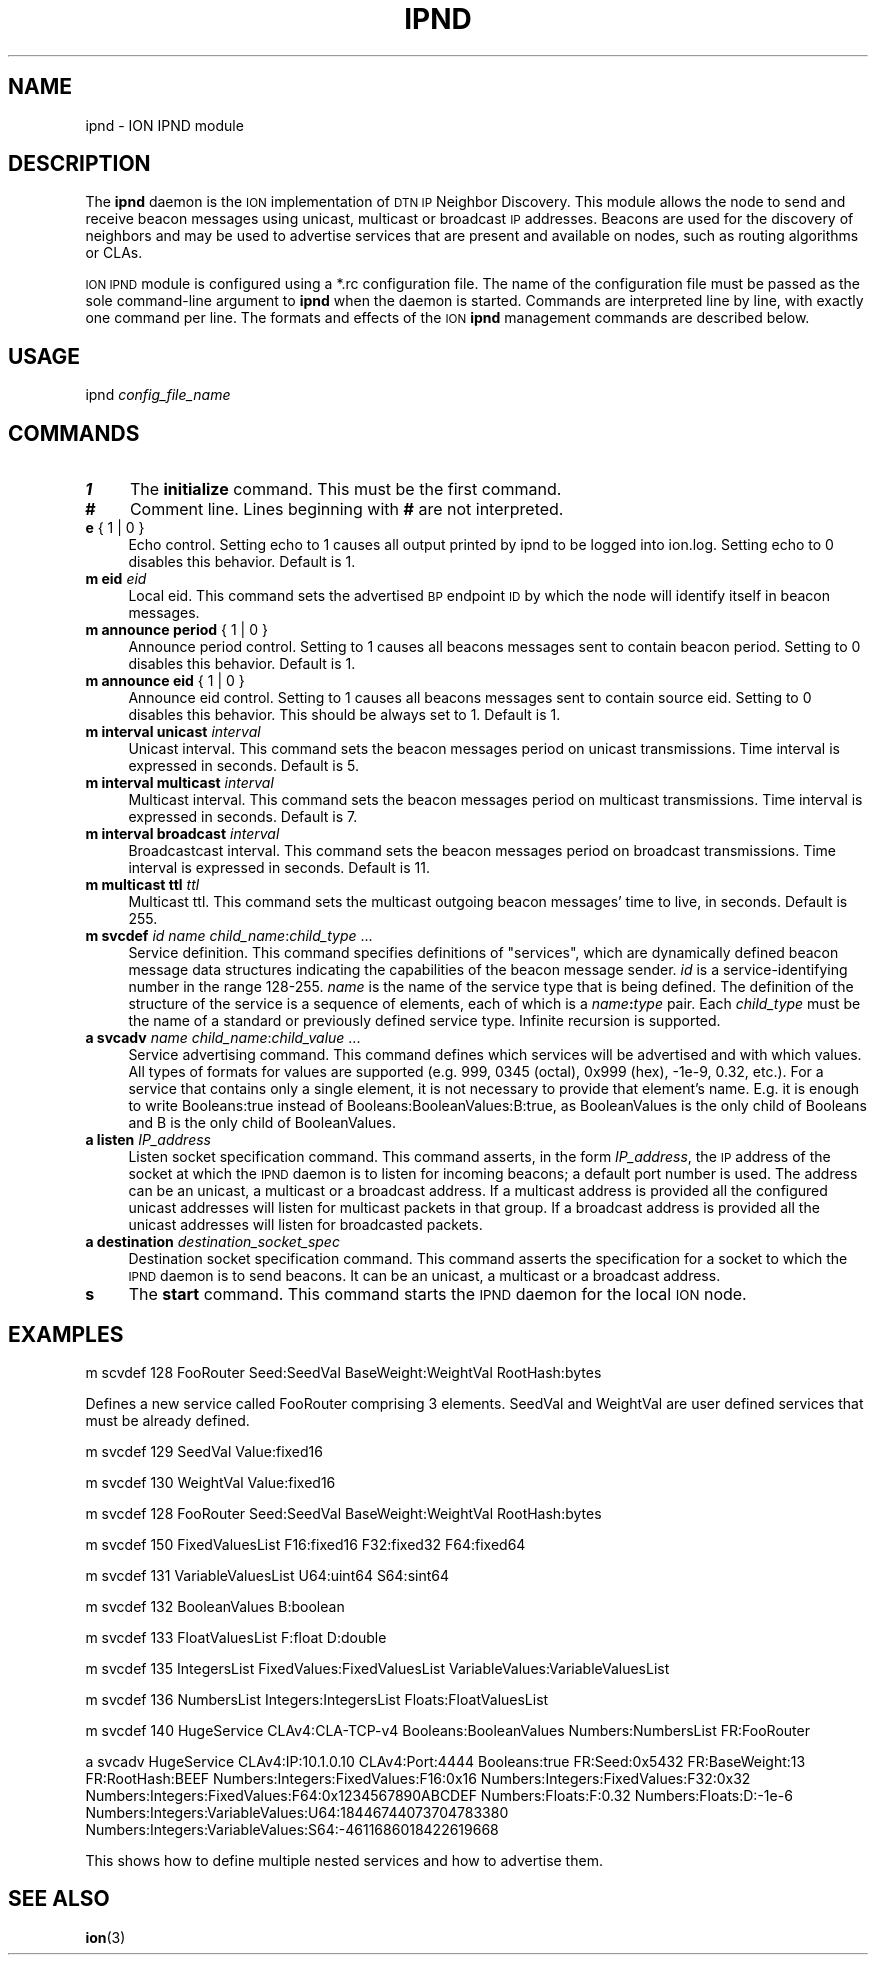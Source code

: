 .\" Automatically generated by Pod::Man 4.14 (Pod::Simple 3.40)
.\"
.\" Standard preamble:
.\" ========================================================================
.de Sp \" Vertical space (when we can't use .PP)
.if t .sp .5v
.if n .sp
..
.de Vb \" Begin verbatim text
.ft CW
.nf
.ne \\$1
..
.de Ve \" End verbatim text
.ft R
.fi
..
.\" Set up some character translations and predefined strings.  \*(-- will
.\" give an unbreakable dash, \*(PI will give pi, \*(L" will give a left
.\" double quote, and \*(R" will give a right double quote.  \*(C+ will
.\" give a nicer C++.  Capital omega is used to do unbreakable dashes and
.\" therefore won't be available.  \*(C` and \*(C' expand to `' in nroff,
.\" nothing in troff, for use with C<>.
.tr \(*W-
.ds C+ C\v'-.1v'\h'-1p'\s-2+\h'-1p'+\s0\v'.1v'\h'-1p'
.ie n \{\
.    ds -- \(*W-
.    ds PI pi
.    if (\n(.H=4u)&(1m=24u) .ds -- \(*W\h'-12u'\(*W\h'-12u'-\" diablo 10 pitch
.    if (\n(.H=4u)&(1m=20u) .ds -- \(*W\h'-12u'\(*W\h'-8u'-\"  diablo 12 pitch
.    ds L" ""
.    ds R" ""
.    ds C` ""
.    ds C' ""
'br\}
.el\{\
.    ds -- \|\(em\|
.    ds PI \(*p
.    ds L" ``
.    ds R" ''
.    ds C`
.    ds C'
'br\}
.\"
.\" Escape single quotes in literal strings from groff's Unicode transform.
.ie \n(.g .ds Aq \(aq
.el       .ds Aq '
.\"
.\" If the F register is >0, we'll generate index entries on stderr for
.\" titles (.TH), headers (.SH), subsections (.SS), items (.Ip), and index
.\" entries marked with X<> in POD.  Of course, you'll have to process the
.\" output yourself in some meaningful fashion.
.\"
.\" Avoid warning from groff about undefined register 'F'.
.de IX
..
.nr rF 0
.if \n(.g .if rF .nr rF 1
.if (\n(rF:(\n(.g==0)) \{\
.    if \nF \{\
.        de IX
.        tm Index:\\$1\t\\n%\t"\\$2"
..
.        if !\nF==2 \{\
.            nr % 0
.            nr F 2
.        \}
.    \}
.\}
.rr rF
.\"
.\" Accent mark definitions (@(#)ms.acc 1.5 88/02/08 SMI; from UCB 4.2).
.\" Fear.  Run.  Save yourself.  No user-serviceable parts.
.    \" fudge factors for nroff and troff
.if n \{\
.    ds #H 0
.    ds #V .8m
.    ds #F .3m
.    ds #[ \f1
.    ds #] \fP
.\}
.if t \{\
.    ds #H ((1u-(\\\\n(.fu%2u))*.13m)
.    ds #V .6m
.    ds #F 0
.    ds #[ \&
.    ds #] \&
.\}
.    \" simple accents for nroff and troff
.if n \{\
.    ds ' \&
.    ds ` \&
.    ds ^ \&
.    ds , \&
.    ds ~ ~
.    ds /
.\}
.if t \{\
.    ds ' \\k:\h'-(\\n(.wu*8/10-\*(#H)'\'\h"|\\n:u"
.    ds ` \\k:\h'-(\\n(.wu*8/10-\*(#H)'\`\h'|\\n:u'
.    ds ^ \\k:\h'-(\\n(.wu*10/11-\*(#H)'^\h'|\\n:u'
.    ds , \\k:\h'-(\\n(.wu*8/10)',\h'|\\n:u'
.    ds ~ \\k:\h'-(\\n(.wu-\*(#H-.1m)'~\h'|\\n:u'
.    ds / \\k:\h'-(\\n(.wu*8/10-\*(#H)'\z\(sl\h'|\\n:u'
.\}
.    \" troff and (daisy-wheel) nroff accents
.ds : \\k:\h'-(\\n(.wu*8/10-\*(#H+.1m+\*(#F)'\v'-\*(#V'\z.\h'.2m+\*(#F'.\h'|\\n:u'\v'\*(#V'
.ds 8 \h'\*(#H'\(*b\h'-\*(#H'
.ds o \\k:\h'-(\\n(.wu+\w'\(de'u-\*(#H)/2u'\v'-.3n'\*(#[\z\(de\v'.3n'\h'|\\n:u'\*(#]
.ds d- \h'\*(#H'\(pd\h'-\w'~'u'\v'-.25m'\f2\(hy\fP\v'.25m'\h'-\*(#H'
.ds D- D\\k:\h'-\w'D'u'\v'-.11m'\z\(hy\v'.11m'\h'|\\n:u'
.ds th \*(#[\v'.3m'\s+1I\s-1\v'-.3m'\h'-(\w'I'u*2/3)'\s-1o\s+1\*(#]
.ds Th \*(#[\s+2I\s-2\h'-\w'I'u*3/5'\v'-.3m'o\v'.3m'\*(#]
.ds ae a\h'-(\w'a'u*4/10)'e
.ds Ae A\h'-(\w'A'u*4/10)'E
.    \" corrections for vroff
.if v .ds ~ \\k:\h'-(\\n(.wu*9/10-\*(#H)'\s-2\u~\d\s+2\h'|\\n:u'
.if v .ds ^ \\k:\h'-(\\n(.wu*10/11-\*(#H)'\v'-.4m'^\v'.4m'\h'|\\n:u'
.    \" for low resolution devices (crt and lpr)
.if \n(.H>23 .if \n(.V>19 \
\{\
.    ds : e
.    ds 8 ss
.    ds o a
.    ds d- d\h'-1'\(ga
.    ds D- D\h'-1'\(hy
.    ds th \o'bp'
.    ds Th \o'LP'
.    ds ae ae
.    ds Ae AE
.\}
.rm #[ #] #H #V #F C
.\" ========================================================================
.\"
.IX Title "IPND 1"
.TH IPND 1 "2021-05-31" "perl v5.32.1" "BP executables"
.\" For nroff, turn off justification.  Always turn off hyphenation; it makes
.\" way too many mistakes in technical documents.
.if n .ad l
.nh
.SH "NAME"
ipnd \- ION IPND module
.SH "DESCRIPTION"
.IX Header "DESCRIPTION"
The \fBipnd\fR daemon is the \s-1ION\s0 implementation of \s-1DTN IP\s0 Neighbor Discovery.
This module allows the node to send and receive beacon messages using 
unicast, multicast or broadcast \s-1IP\s0 addresses. Beacons are used for the
discovery of neighbors and may be used to advertise services that are 
present and available on nodes, such as routing algorithms or CLAs.
.PP
\&\s-1ION IPND\s0 module is configured using a *.rc configuration file.  The name of
the configuration file must be passed as the sole command-line argument to
\&\fBipnd\fR when the daemon is started.  Commands are interpreted line by line,
with exactly one command per line.  The formats and effects of the \s-1ION\s0
\&\fBipnd\fR management commands are described below.
.SH "USAGE"
.IX Header "USAGE"
ipnd \fIconfig_file_name\fR
.SH "COMMANDS"
.IX Header "COMMANDS"
.IP "\fB1\fR" 4
.IX Item "1"
The \fBinitialize\fR command.  This must be the first command.
.IP "\fB#\fR" 4
.IX Item "#"
Comment line.  Lines beginning with \fB#\fR are not interpreted.
.IP "\fBe\fR { 1 | 0 }" 4
.IX Item "e { 1 | 0 }"
Echo control.  Setting echo to 1 causes all output printed by ipnd to
be logged into ion.log.  Setting echo to 0 disables this behavior.
Default is 1.
.IP "\fBm eid\fR \fIeid\fR" 4
.IX Item "m eid eid"
Local eid. This command sets the advertised \s-1BP\s0 endpoint \s-1ID\s0 by which the
node will identify itself in beacon messages.
.IP "\fBm announce period\fR { 1 | 0 }" 4
.IX Item "m announce period { 1 | 0 }"
Announce period control. Setting to 1 causes all beacons messages sent
to contain beacon period. Setting to 0 disables this behavior.
Default is 1.
.IP "\fBm announce eid\fR { 1 | 0 }" 4
.IX Item "m announce eid { 1 | 0 }"
Announce eid control. Setting to 1 causes all beacons messages sent to
contain source eid. Setting to 0 disables this behavior. This should be 
always set to 1. Default is 1.
.IP "\fBm interval unicast\fR \fIinterval\fR" 4
.IX Item "m interval unicast interval"
Unicast interval. This command sets the beacon messages period on unicast 
transmissions. Time interval is expressed in seconds. Default is 5.
.IP "\fBm interval multicast\fR \fIinterval\fR" 4
.IX Item "m interval multicast interval"
Multicast interval. This command sets the beacon messages period on multicast 
transmissions. Time interval is expressed in seconds. Default is 7.
.IP "\fBm interval broadcast\fR \fIinterval\fR" 4
.IX Item "m interval broadcast interval"
Broadcastcast interval. This command sets the beacon messages period on
broadcast transmissions. Time interval is expressed in seconds. Default is 11.
.IP "\fBm multicast ttl\fR \fIttl\fR" 4
.IX Item "m multicast ttl ttl"
Multicast ttl. This command sets the multicast outgoing beacon messages'
time to live, in seconds. Default is 255.
.IP "\fBm svcdef\fR \fIid\fR \fIname\fR \fIchild_name\fR:\fIchild_type\fR ..." 4
.IX Item "m svcdef id name child_name:child_type ..."
Service definition. This command specifies definitions of \*(L"services\*(R", which
are dynamically defined beacon message data structures indicating the
capabilities of the beacon message sender.  \fIid\fR is a service-identifying
number in the range 128\-255. \fIname\fR is the name of the service type that
is being defined. The definition of the structure of the service is a sequence
of elements, each of which is a \fIname\fR\fB:\fR\fItype\fR pair.  Each \fIchild_type\fR
must be the name of a standard or previously defined service type.  Infinite
recursion is supported.
.IP "\fBa svcadv\fR \fIname\fR \fIchild_name\fR:\fIchild_value\fR ..." 4
.IX Item "a svcadv name child_name:child_value ..."
Service advertising command. This command defines which services will 
be advertised and with which values. All types of formats for values 
are supported (e.g. 999, 0345 (octal), 0x999 (hex), \-1e\-9, 0.32, etc.).
For a service that contains only a single element, it is not necessary to
provide that element's name.  E.g. it is enough to write Booleans:true
instead of Booleans:BooleanValues:B:true, as BooleanValues is the only
child of Booleans and B is the only child of BooleanValues.
.IP "\fBa listen\fR \fIIP_address\fR" 4
.IX Item "a listen IP_address"
Listen socket specification command. This command asserts, in the form
\&\fIIP_address\fR, the \s-1IP\s0 address of the socket at which the \s-1IPND\s0 daemon is to
listen for incoming beacons; a default port number is used. The address can
be an unicast, a multicast or a broadcast address. If a multicast address is
provided all the configured unicast addresses will listen for multicast packets 
in that group. If a broadcast address is provided all the unicast 
addresses will listen for broadcasted packets.
.IP "\fBa destination\fR \fIdestination_socket_spec\fR" 4
.IX Item "a destination destination_socket_spec"
Destination socket specification command. This command asserts the
specification for a socket to which the \s-1IPND\s0 daemon is to send beacons. It
can be an unicast, a multicast or a broadcast address.
.IP "\fBs\fR" 4
.IX Item "s"
The \fBstart\fR command.  This command starts the \s-1IPND\s0 daemon for the local
\&\s-1ION\s0 node.
.SH "EXAMPLES"
.IX Header "EXAMPLES"
m scvdef 128 FooRouter Seed:SeedVal BaseWeight:WeightVal RootHash:bytes
.PP
Defines a new service called FooRouter comprising 3 elements. SeedVal 
and WeightVal are user defined services that must be already defined.
.PP
m svcdef 129 SeedVal   Value:fixed16
.PP
m svcdef 130 WeightVal Value:fixed16
.PP
m svcdef 128 FooRouter Seed:SeedVal BaseWeight:WeightVal RootHash:bytes
.PP
m svcdef 150 FixedValuesList F16:fixed16 F32:fixed32 F64:fixed64
.PP
m svcdef 131 VariableValuesList U64:uint64 S64:sint64
.PP
m svcdef 132 BooleanValues B:boolean
.PP
m svcdef 133 FloatValuesList F:float D:double
.PP
m svcdef 135 IntegersList FixedValues:FixedValuesList VariableValues:VariableValuesList
.PP
m svcdef 136 NumbersList Integers:IntegersList Floats:FloatValuesList
.PP
m svcdef 140 HugeService CLAv4:CLA\-TCP\-v4 Booleans:BooleanValues Numbers:NumbersList FR:FooRouter
.PP
a svcadv HugeService CLAv4:IP:10.1.0.10 CLAv4:Port:4444 Booleans:true FR:Seed:0x5432 FR:BaseWeight:13 FR:RootHash:BEEF Numbers:Integers:FixedValues:F16:0x16 Numbers:Integers:FixedValues:F32:0x32 Numbers:Integers:FixedValues:F64:0x1234567890ABCDEF Numbers:Floats:F:0.32 Numbers:Floats:D:\-1e\-6 Numbers:Integers:VariableValues:U64:18446744073704783380 Numbers:Integers:VariableValues:S64:\-4611686018422619668
.PP
This shows how to define multiple nested services and how to advertise them.
.SH "SEE ALSO"
.IX Header "SEE ALSO"
\&\fBion\fR\|(3)
